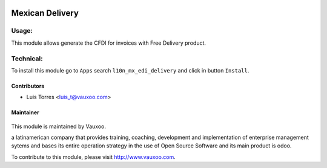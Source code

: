 .. image:: https://img.shields.io/badge/licence-LGPL--3-blue.svg
    :alt: License: LGPL-3

================
Mexican Delivery
================

Usage:
======

This module allows generate the CFDI for invoices with Free Delivery product.

Technical:
==========

To install this module go to ``Apps`` search ``l10n_mx_edi_delivery`` and click
in button ``Install``.

Contributors
------------

* Luis Torres <luis_t@vauxoo.com>

Maintainer
----------

.. figure:: https://www.vauxoo.com/logo.png
   :alt: Vauxoo
   :target: https://vauxoo.com

This module is maintained by Vauxoo.

a latinamerican company that provides training, coaching,
development and implementation of enterprise management
sytems and bases its entire operation strategy in the use
of Open Source Software and its main product is odoo.

To contribute to this module, please visit http://www.vauxoo.com.
